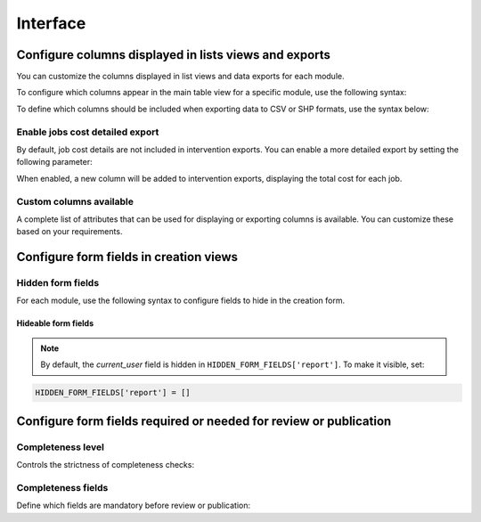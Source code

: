 .. _interface:

============
Interface
============

.. info::

  For a complete list of available parameters, refer to the default values in `geotrek/settings/base.py <https://github.com/GeotrekCE/Geotrek-admin/blob/master/geotrek/settings/base.py>`_.

Configure columns displayed in lists views and exports
--------------------------------------------------------

You can customize the columns displayed in list views and data exports for each module.

To configure which columns appear in the main table view for a specific module, use the following syntax:

.. md-tab-set::
    :name: module-view-list-columns-tabs

    .. md-tab-item:: Syntax

        .. code-block:: python

              COLUMNS_LISTS['<module>_view'] = ['list', 'of', 'columns']

    .. md-tab-item:: Example

         .. code-block:: python

              COLUMNS_LISTS['trek_view'] = [
              'structure',
              'departure',
              'arrival',
              'duration',
              'description_teaser',
              'description',
              'gear',
              'route',
              'difficulty',
              'ambiance',
              'access',
              'themes',
              'practice']

To define which columns should be included when exporting data to CSV or SHP formats, use the syntax below:

.. md-tab-set::
    :name: module-view-list-columns-export-tabs

    .. md-tab-item:: Syntax

        .. code-block:: python

              COLUMNS_LISTS['<module>_export'] = ['list', 'of', 'columns']

    .. md-tab-item:: Example

         .. code-block:: python

              COLUMNS_LISTS['outdoor_site_export'] = [
                    'structure',
                    'name',
                    'practice',
                    'description',
                    'description_teaser',
                    'ambiance',
                    'advice',
                    'accessibility',
                    'period',
                    'labels',
                    'themes',
                    'portal',
                    'source',
                    'information_desks',
                    'orientation',
                    'wind'
                ]

Enable jobs cost detailed export
~~~~~~~~~~~~~~~~~~~~~~~~~~~~~~~~~~~

By default, job cost details are not included in intervention exports. You can enable a more detailed export by setting the following parameter:

.. md-tab-set::
    :name: enable-job-costs-detailed-export-tabs

    .. md-tab-item:: Default configuration

            .. code-block:: python

                ENABLE_JOBS_COSTS_DETAILED_EXPORT = False
    .. md-tab-item:: Example

         .. code-block:: python

                ENABLE_JOBS_COSTS_DETAILED_EXPORT = True

When enabled, a new column will be added to intervention exports, displaying the total cost for each job.

Custom columns available
~~~~~~~~~~~~~~~~~~~~~~~~~

A complete list of attributes that can be used for displaying or exporting columns is available. You can customize these based on your requirements.

.. example:: List of available attributes for displaying
    :collapsible:

    ::

      COLUMNS_LISTS["path_view"] = [
          "length_2d",
          "valid",
          "structure",
          "visible",
          "min_elevation",
          "max_elevation",
          "date_update",
          "date_insert",
          "stake",
          "networks",
          "comments",
          "departure",
          "arrival",
          "comfort",
          "source",
          "usages",
          "draft",
          "trails",
          "uuid",
          "last_author",
          "creator",
          "authors",
      ]
      COLUMNS_LISTS["trail_view"] = [
          "departure",
          "arrival",
          "category",
          "length",
          "structure",
          "min_elevation",
          "max_elevation",
          "date_update",
          "length_2d",
          "date_insert",
          "comments",
          "uuid",
          "last_author",
          "creator",
          "authors",
      ]
      COLUMNS_LISTS["landedge_view"] = [
          "eid",
          "min_elevation",
          "max_elevation",
          "date_update",
          "length_2d",
          "date_insert",
          "owner",
          "agreement",
          "uuid",
          "last_author",
          "creator",
          "authors",
      ]
      COLUMNS_LISTS["circulationedge_view"] = [
          "eid",
          "min_elevation",
          "max_elevation",
          "date_update",
          "length_2d",
          "date_insert",
          "uuid",
          "last_author",
          "creator",
          "authors",
      ]
      COLUMNS_LISTS["physicaledge_view"] = [
          "eid",
          "date_insert",
          "date_update",
          "length",
          "length_2d",
          "min_elevation",
          "max_elevation",
          "uuid",
          "last_author",
          "creator",
          "authors",
      ]
      COLUMNS_LISTS["competenceedge_view"] = [
          "eid",
          "date_insert",
          "date_update",
          "length",
          "length_2d",
          "min_elevation",
          "max_elevation",
          "uuid",
          "last_author",
          "creator",
          "authors",
      ]
      COLUMNS_LISTS["infrastructure_view"] = [
          "condition",
          "cities",
          "structure",
          "type",
          "description",
          "accessibility",
          "date_update",
          "date_insert",
          "implantation_year",
          "usage_difficulty",
          "maintenance_difficulty",
          "published",
          "uuid",
          "eid",
          "provider",
          "access",
          "last_author",
          "creator",
          "authors",
      ]
      COLUMNS_LISTS["signage_view"] = [
          "code",
          "type",
          "condition",
          "structure",
          "description",
          "date_update",
          "date_insert",
          "implantation_year",
          "printed_elevation",
          "coordinates",
          "sealing",
          "access",
          "manager",
          "published",
          "uuid",
          "last_author",
          "creator",
          "authors",
      ]
      COLUMNS_LISTS["intervention_view"] = [
          "begin_date",
          "end_date",
          "type",
          "target",
          "status",
          "stake",
          "structure",
          "subcontracting",
          "status",
          "disorders",
          "length",
          "material_cost",
          "min_elevation",
          "max_elevation",
          "heliport_cost",
          "contractor_cost",
          "date_update",
          "date_insert",
          "description",
          "last_author",
          "creator",
          "authors",
      ]
      COLUMNS_LISTS["project_view"] = [
          "structure",
          "begin_year",
          "end_year",
          "constraint",
          "global_cost",
          "type",
          "date_update",
          "domain",
          "contractors",
          "project_owner",
          "project_manager",
          "founders",
          "date_insert",
          "comments",
          "last_author",
          "creator",
          "authors",
      ]
      COLUMNS_LISTS["trek_view"] = [
          "structure",
          "departure",
          "arrival",
          "duration",
          "description_teaser",
          "description",
          "gear",
          "route",
          "difficulty",
          "ambiance",
          "access",
          "accessibility_infrastructure",
          "advised_parking",
          "parking_location",
          "public_transport",
          "themes",
          "practice",
          "min_elevation",
          "max_elevation",
          "length_2d",
          "date_update",
          "date_insert",
          "accessibilities",
          "accessibility_advice",
          "accessibility_covering",
          "accessibility_exposure",
          "accessibility_level",
          "accessibility_signage",
          "accessibility_slope",
          "accessibility_width",
          "ratings_description",
          "ratings",
          "points_reference",
          "source",
          "reservation_system",
          "reservation_id",
          "portal",
          "uuid",
          "eid",
          "eid2",
          "provider",
          "last_author",
          "creator",
          "authors",
      ]
      COLUMNS_LISTS["poi_view"] = [
          "structure",
          "description",
          "type",
          "min_elevation",
          "date_update",
          "date_insert",
          "uuid",
          "last_author",
          "creator",
          "authors",
      ]
      COLUMNS_LISTS["service_view"] = [
          "structure",
          "min_elevation",
          "type",
          "length_2d",
          "date_update",
          "date_insert",
          "uuid",
          "last_author",
          "creator",
          "authors",
      ]
      COLUMNS_LISTS["touristic_content_view"] = [
          "structure",
          "description_teaser",
          "description",
          "category",
          "contact",
          "email",
          "website",
          "practical_info",
          "accessibility",
          "label_accessibility",
          "type1",
          "type2",
          "source",
          "reservation_system",
          "reservation_id",
          "date_update",
          "date_insert",
          "uuid",
          "eid",
          "provider"
          "last_author",
          "creator",
          "authors",
      ]
      COLUMNS_LISTS["touristic_event_view"] = [
          "structure",
          "themes",
          "description_teaser",
          "description",
          "meeting_point",
          "start_time",
          "end_time",
          "duration",
          "begin_date",
          "contact",
          "email",
          "website",
          "end_date",
          "organizers",
          "speaker",
          "type",
          "accessibility",
          "capacity",
          "portal",
          "source",
          "practical_info",
          "target_audience",
          "booking",
          "date_update",
          "date_insert",
          "uuid",
          "eid",
          "provider",
          "bookable",
          "cancelled",
          "cancellation_reason"
          "place",
          'preparation_duration',
          'intervention_duration',
          'price',
          "last_author",
          "creator",
          "authors",
      ]
      COLUMNS_LISTS["feedback_view"] = [
          "email",
          "comment",
          "activity",
          "category",
          "problem_magnitude",
          "status",
          "related_trek",
          "uuid",
          "eid",
          "external_eid",
          "locked",
          "origin"
          "date_update",
          "date_insert",
          "created_in_suricate",
          "last_updated_in_suricate",
          "current_user",
          "uses_timers",
          "provider",
          "last_author",
          "creator",
          "authors",
      ]
      COLUMNS_LISTS["sensitivity_view"] = [
          "structure",
          "species",
          "published",
          "publication_date",
          "contact",
          "pretty_period",
          "category",
          "pretty_practices",
          "description",
          "date_update",
          "date_insert",
          "last_author",
          "creator",
          "authors",
      ]
      COLUMNS_LISTS["outdoor_site_view"] = [
          "structure",
          "name",
          "practice",
          "description",
          "description_teaser",
          "ambiance",
          "advice",
          "accessibility",
          "period",
          "labels",
          "themes",
          "portal",
          "source",
          "information_desks",
          "web_links",
          "eid",
          "orientation",
          "wind",
          "ratings",
          "managers",
          "type",
          "description",
          "description_teaser",
          "ambiance",
          "period",
          "orientation",
          "wind",
          "labels",
          "themes",
          "portal",
          "source",
          "managers",
          "min_elevation",
          "date_insert",
          "date_update",
          "uuid",
          "last_author",
          "creator",
          "authors",
      ]
      COLUMNS_LISTS["outdoor_course_view"] = [
          "structure",
          "name",
          "parent_sites",
          "description",
          "advice",
          "equipment",
          "accessibility",
          "eid",
          "height",
          "ratings",
          "gear",
          "duration"
          "ratings_description",
          "type",
          "points_reference",
          "uuid",
          "last_author",
          "creator",
          "authors",
      ]

.. example:: List of available attributes for exporting
    :collapsible:

    ::

      COLUMNS_LISTS["path_export"] = [
          "structure",
          "valid",
          "visible",
          "name",
          "comments",
          "departure",
          "arrival",
          "comfort",
          "source",
          "stake",
          "usages",
          "networks",
          "date_insert",
          "date_update",
          "length_2d",
          "length",
          "ascent",
          "descent",
          "min_elevation",
          "max_elevation",
          "slope",
          "uuid",
          "last_author",
          "creator",
          "authors",
      ]
      COLUMNS_LISTS["trail_export"] = [
          "structure",
          "name",
          "comments",
          "departure",
          "arrival",
          "category",
          "certifications",
          "date_insert",
          "date_update",
          "cities",
          "districts",
          "areas",
          "length",
          "ascent",
          "descent",
          "min_elevation",
          "max_elevation",
          "slope",
          "uuid",
          "last_author",
          "creator",
          "authors",
      ]
      COLUMNS_LISTS["signagemanagementedge_export"] = [
          "eid",
          "date_insert",
          "date_update",
          "length",
          "length_2d",
          "min_elevation",
          "max_elevation",
          "uuid",
          "provider",
          "last_author",
          "creator",
          "authors",
      ]
      COLUMNS_LISTS["workmanagementedge_export"] = [
          "eid",
          "date_insert",
          "date_update",
          "length",
          "length_2d",
          "min_elevation",
          "max_elevation",
          "uuid",
          "last_author",
          "creator",
          "authors",
      ]
      COLUMNS_LISTS["landedge_export"] = [
          "eid",
          "land_type",
          "owner",
          "agreement",
          "date_insert",
          "date_update",
          "cities",
          "districts",
          "areas",
          "length",
          "length_2d",
          "ascent",
          "descent",
          "min_elevation",
          "max_elevation",
          "slope",
          "uuid",
          "last_author",
          "creator",
          "authors",
      ]
      COLUMNS_LISTS["circulationedge_export"] = [
          "eid",
          "circulation_type",
          "authorization_type",
          "date_insert",
          "date_update",
          "cities",
          "districts",
          "areas",
          "length",
          "length_2d",
          "ascent",
          "descent",
          "min_elevation",
          "max_elevation",
          "slope",
          "uuid",
          "last_author",
          "creator",
          "authors",
      ]
      COLUMNS_LISTS["physicaledge_export"] = [
          "eid",
          "physical_type",
          "date_insert",
          "date_update",
          "cities",
          "districts",
          "areas",
          "length",
          "length_2d",
          "ascent",
          "descent",
          "min_elevation",
          "max_elevation",
          "slope",
          "uuid",
          "last_author",
          "creator",
          "authors",
      ]
      COLUMNS_LISTS["competenceedge_export"] = [
          "eid",
          "organization",
          "date_insert",
          "date_update",
          "cities",
          "districts",
          "areas",
          "length",
          "length_2d",
          "ascent",
          "descent",
          "min_elevation",
          "max_elevation",
          "slope",
          "uuid",
          "last_author",
          "creator",
          "authors",
      ]
      COLUMNS_LISTS["signagemanagementedge_export"] = [
          "eid",
          "organization",
          "date_insert",
          "date_update",
          "cities",
          "districts",
          "areas",
          "length",
          "length_2d",
          "ascent",
          "descent",
          "min_elevation",
          "max_elevation",
          "slope",
          "uuid",
          "last_author",
          "creator",
          "authors",
      ]
      COLUMNS_LISTS["workmanagementedge_export"] = [
          "eid",
          "organization",
          "date_insert",
          "date_update",
          "cities",
          "districts",
          "areas",
          "length",
          "length_2d",
          "ascent",
          "descent",
          "min_elevation",
          "max_elevation",
          "slope",
          "uuid",
          "last_author",
          "creator",
          "authors",
      ]
      COLUMNS_LISTS["infrastructure_export"] = [
          "name",
          "type",
          "condition",
          "access",
          "description",
          "accessibility",
          "implantation_year",
          "published",
          "publication_date",
          "structure",
          "date_insert",
          "date_update",
          "cities",
          "districts",
          "areas",
          "ascent",
          "descent",
          "min_elevation",
          "max_elevation",
          "slope",
          "usage_difficulty",
          "maintenance_difficulty"
          "uuid",
          "eid",
          "provider",
          "last_author",
          "creator",
          "authors",
      ]
      COLUMNS_LISTS["signage_export"] = [
          "structure",
          "name",
          "code",
          "type",
          "condition",
          "description",
          "implantation_year",
          "published",
          "date_insert",
          "date_update",
          "cities",
          "districts",
          "areas",
          "lat_value",
          "lng_value",
          "printed_elevation",
          "sealing",
          "access",
          "manager",
          "length",
          "ascent",
          "descent",
          "min_elevation",
          "max_elevation",
          "uuid",
          "eid",
          "provider",
          "last_author",
          "creator",
          "authors",
      ]
      COLUMNS_LISTS["intervention_export"] = [
          "name",
          "begin_date",
          "end_date",
          "type",
          "target",
          "status",
          "stake",
          "disorders",
          "total_manday",
          "project",
          "subcontracting",
          "width",
          "height",
          "length",
          "area",
          "structure",
          "description",
          "date_insert",
          "date_update",
          "material_cost",
          "heliport_cost",
          "contractor_cost",
          "total_cost_mandays",
          "total_cost",
          "cities",
          "districts",
          "areas",
          "length",
          "ascent",
          "descent",
          "min_elevation",
          "max_elevation",
          "slope",
          "last_author",
          "creator",
          "authors",
      ]
      COLUMNS_LISTS["project_export"] = [
          "structure",
          "name",
          "period",
          "type",
          "domain",
          "constraint",
          "global_cost",
          "interventions",
          "interventions_total_cost",
          "comments",
          "contractors",
          "project_owner",
          "project_manager",
          "founders",
          "date_insert",
          "date_update",
          "cities",
          "districts",
          "areas",
          "last_author",
          "creator",
          "authors",
      ]
      COLUMNS_LISTS["trek_export"] = [
          "eid",
          "eid2",
          "structure",
          "name",
          "departure",
          "arrival",
          "duration",
          "duration_pretty",
          "description",
          "description_teaser",
          "gear",
          "networks",
          "advice",
          "ambiance",
          "difficulty",
          "information_desks",
          "themes",
          "practice",
          "accessibilities",
          "accessibility_advice",
          "accessibility_covering",
          "accessibility_exposure",
          "accessibility_level",
          "accessibility_signage",
          "accessibility_slope",
          "accessibility_width",
          "ratings_description",
          "ratings",
          "access",
          "route",
          "public_transport",
          "advised_parking",
          "web_links",
          "labels",
          "accessibility_infrastructure",
          "parking_location",
          "points_reference",
          "children",
          "parents",
          "pois",
          "review",
          "published",
          "publication_date",
          "date_insert",
          "date_update",
          "cities",
          "districts",
          "areas",
          "source",
          "portal",
          "length_2d",
          "length",
          "ascent",
          "descent",
          "min_elevation",
          "max_elevation",
          "slope",
          "uuid",
          "provider",
          "last_author",
          "creator",
          "authors",
      ]
      COLUMNS_LISTS["poi_export"] = [
          "structure",
          "eid",
          "name",
          "type",
          "description",
          "treks",
          "review",
          "published",
          "publication_date",
          "structure",
          "date_insert",
          "date_update",
          "cities",
          "districts",
          "areas",
          "length",
          "ascent",
          "descent",
          "min_elevation",
          "max_elevation",
          "slope",
          "uuid",
          "last_author",
          "creator",
          "authors",
      ]
      COLUMNS_LISTS["service_export"] = [
          "eid",
          "type",
          "length",
          "ascent",
          "descent",
          "min_elevation",
          "max_elevation",
          "slope",
          "uuid",
          "last_author",
          "creator",
          "authors",
      ]
      COLUMNS_LISTS["dive_export"] = [
          "eid",
          "structure",
          "name",
          "departure",
          "description",
          "description_teaser",
          "advice",
          "difficulty",
          "levels",
          "themes",
          "practice",
          "disabled_sport",
          "published",
          "publication_date",
          "date_insert",
          "date_update",
          "areas",
          "source",
          "portal",
          "review",
          "uuid",
          "last_author",
          "creator",
          "authors",
      ]
      COLUMNS_LISTS["touristic_content_export"] = [
          "structure",
          "eid",
          "name",
          "category",
          "type1",
          "type2",
          "description_teaser",
          "description",
          "themes",
          "contact",
          "email",
          "website",
          "practical_info",
          "accessibility",
          "label_accessibility",
          "review",
          "published",
          "publication_date",
          "source",
          "portal",
          "date_insert",
          "date_update",
          "cities",
          "districts",
          "areas",
          "approved",
          "uuid",
          "provider",
          "last_author",
          "creator",
          "authors",
      ]
      COLUMNS_LISTS["touristic_event_export"] = [
          "structure",
          "eid",
          "name",
          "type",
          "description_teaser",
          "description",
          "themes",
          "begin_date",
          "end_date",
          "duration",
          "meeting_point",
          "start_time",
          "end_time",
          "contact",
          "email",
          "website",
          "organizers",
          "speaker",
          "accessibility",
          "capacity",
          "booking",
          "target_audience",
          "practical_info",
          "date_insert",
          "date_update",
          "source",
          "portal",
          "review",
          "published",
          "publication_date",
          "cities",
          "districts",
          "areas",
          "approved",
          "uuid",
          "provider",
          "bookable",
          "cancelled",
          "cancellation_reason"
          "place",
          'preparation_duration',
          'intervention_duration',
          'price',
          "last_author",
          "creator",
          "authors",
      ]
      COLUMNS_LISTS["feedback_export"] = [
          "comment",
          "activity",
          "category",
          "problem_magnitude",
          "status",
          "related_trek",
          "uuid",
          "eid",
          "external_eid",
          "locked",
          "origin"
          "date_update",
          "date_insert",
          "created_in_suricate",
          "last_updated_in_suricate",
          "current_user",
          "assigned_handler",
          "uses_timers",
          "provider",
          "last_author",
          "creator",
          "authors",
      ]
      COLUMNS_LISTS["sensitivity_export"] = [
          "species",
          "published",
          "description",
          "contact",
          "pretty_period",
          "pretty_practices",
          "last_author",
          "creator",
          "authors",
      ]
      COLUMNS_LISTS["outdoor_site_export"] = [
          "structure",
          "name",
          "practice",
          "description",
          "description_teaser",
          "ambiance",
          "advice",
          "accessibility",
          "period",
          "labels",
          "themes",
          "portal",
          "source",
          "information_desks",
          "web_links",
          "eid",
          "orientation",
          "wind",
          "ratings",
          "managers",
          "type",
          "description",
          "description_teaser",
          "ambiance",
          "period",
          "orientation",
          "wind",
          "labels",
          "themes",
          "portal",
          "source",
          "managers",
          "min_elevation",
          "date_insert",
          "date_update",
          "uuid",
          "last_author",
          "creator",
          "authors",
      ]
      COLUMNS_LISTS["outdoor_course_export"] = [
          "structure",
          "name",
          "parent_sites",
          "description",
          "advice",
          "equipment",
          "accessibility",
          "eid",
          "height",
          "ratings",
          "gear",
          "duration"
          "ratings_description",
          "type",
          "points_reference",
          "uuid",
          "last_author",
          "creator",
          "authors",
      ]


Configure form fields in creation views
-----------------------------------------

Hidden form fields
~~~~~~~~~~~~~~~~~~~~

For each module, use the following syntax to configure fields to hide in the creation form.

.. md-tab-set::
    :name: module-view-hidden-columns-export-tabs

    .. md-tab-item:: Syntax

        .. code-block:: python

              HIDDEN_FORM_FIELDS['<module>'] = ['list', 'of', 'fields']

    .. md-tab-item:: Example

         .. code-block:: python

              HIDDEN_FORM_FIELDS['signage'] = [
                      'condition',
                      'description',
                      'implantation_year',
                      'code'
                  ]

Hideable form fields
^^^^^^^^^^^^^^^^^^^^^

.. example:: Exhaustive list of form fields hideable in each module
    :collapsible:

    ::

      HIDDEN_FORM_FIELDS["path"] = [
              "departure",
              "name",
              "stake",
              "comfort",
              "arrival",
              "comments",
              "source",
              "networks",
              "usages",
              "valid",
              "draft",
              "reverse_geom",
          ],
      HIDDEN_FORM_FIELDS["trek"] = [
              "structure",
              "name",
              "review",
              "published",
              "labels",
              "departure",
              "arrival",
              "duration",
              "difficulty",
              "gear",
              "route",
              "ambiance",
              "access",
              "description_teaser",
              "description",
              "points_reference",
              "accessibility_infrastructure",
              "advised_parking",
              "parking_location",
              "public_transport",
              "advice",
              "themes",
              "networks",
              "practice",
              "accessibilities",
              "accessibility_advice",
              "accessibility_covering",
              "accessibility_exposure",
              "accessibility_level",
              "accessibility_signage",
              "accessibility_slope",
              "accessibility_width",
              "web_links",
              "information_desks",
              "source",
              "portal",
              "children_trek",
              "eid",
              "eid2",
              "ratings",
              "ratings_description",
              "reservation_system",
              "reservation_id",
              "pois_excluded",
              "hidden_ordered_children",
          ],
      HIDDEN_FORM_FIELDS["trail"] = [
              "departure",
              "arrival",
              "comments",
              "category",
          ],
      HIDDEN_FORM_FIELDS["landedge"] = [
              "owner",
              "agreement"
          ],
      HIDDEN_FORM_FIELDS["infrastructure"] = [
              "condition",
              "access",
              "description",
              "accessibility",
              "published",
              "implantation_year",
              "usage_difficulty",
              "maintenance_difficulty"
          ],
      HIDDEN_FORM_FIELDS["signage"] = [
              "condition",
              "description",
              "published",
              "implantation_year",
              "code",
              "printed_elevation",
              "manager",
              "sealing",
              "access"
          ],
      HIDDEN_FORM_FIELDS["intervention"] = [
              "disorders",
              "description",
              "type",
              "subcontracting",
              "end_date",
              "length",
              "width",
              "height",
              "stake",
              "project",
              "material_cost",
              "heliport_cost",
              "contractor_cost",
          ],
      HIDDEN_FORM_FIELDS["project"] = [
              "type",
              "domain",
              "end_year",
              "constraint",
              "global_cost",
              "comments",
              "project_owner",
              "project_manager",
              "contractors",
          ],
      HIDDEN_FORM_FIELDS["site"] = [
              "parent",
              "review",
              "published",
              "practice",
              "description_teaser",
              "description",
              "ambiance",
              "advice",
              "period",
              "orientation",
              "wind",
              "labels",
              "themes",
              "information_desks",
              "web_links",
              "portal",
              "source",
              "managers",
              "eid"
          ],
      HIDDEN_FORM_FIELDS["course"] = [
              "review",
              "published",
              "description",
              "advice",
              "equipment",
              "accessibility",
              "height",
              "children_course",
              "eid",
              "gear",
              "duration"
              "ratings_description",
          ]
      HIDDEN_FORM_FIELDS["poi"] = [
              "review",
              "published",
              "description",
              "eid",
          ],
      HIDDEN_FORM_FIELDS["service"] = [
              "eid",
          ],
      HIDDEN_FORM_FIELDS["dive"] = [
              "review",
              "published",
              "practice",
              "advice",
              "description_teaser",
              "description",
              "difficulty",
              "levels",
              "themes",
              "owner",
              "depth",
              "facilities",
              "departure",
              "disabled_sport",
              "source",
              "portal",
              "eid",
          ],
      HIDDEN_FORM_FIELDS["touristic_content"] = [
              'label_accessibility'
              'type1',
              'type2',
              'review',
              'published',
              'accessibility',
              'description_teaser',
              'description',
              'themes',
              'contact',
              'email',
              'website',
              'practical_info',
              'approved',
              'source',
              'portal',
              'eid',
              'reservation_system',
              'reservation_id'
          ],
      HIDDEN_FORM_FIELDS["touristic_event"] = [
              'review',
              'published',
              'description_teaser',
              'description',
              'themes',
              'end_date',
              'duration',
              'meeting_point',
              'start_time',
              'end_time',
              'contact',
              'email',
              'website',
              'organizers',
              'speaker',
              'type',
              'accessibility',
              'capacity',
              'booking',
              'target_audience',
              'practical_info',
              'approved',
              'source',
              'portal',
              'eid',
              "bookable",
              'cancelled',
              'cancellation_reason'
              'place',
              'preparation_duration',
              'intervention_duration',
              'price'
          ],
      HIDDEN_FORM_FIELDS["report"] = [
              "email",
              "comment",
              "activity",
              "category",
              "problem_magnitude",
              "related_trek",
              "status",
              "locked",
              "uid",
              "origin",
              "current_user",
              "uses_timers"
          ],
      HIDDEN_FORM_FIELDS["sensitivity_species"] = [
              "contact",
              "published",
              "description",
          ],
      HIDDEN_FORM_FIELDS["sensitivity_regulatory"] = [
              "contact",
              "published",
              "description",
              "pictogram",
              "elevation",
              "url",
              "period01",
              "period02",
              "period03",
              "period04",
              "period05",
              "period06",
              "period07",
              "period08",
              "period09",
              "period10",
              "period11",
              "period12",
          ],
      HIDDEN_FORM_FIELDS["blade"] = [
              "condition",
              "color",
          ],
      HIDDEN_FORM_FIELDS["report"] = [
              "comment",
              "activity",
              "category",
              "problem_magnitude",
              "related_trek",
              "status",
              "locked",
              "uid",
              "origin"
          ],
      HIDDEN_FORM_FIELDS["circulationedge"] = [
          ]

.. note::

  By default, the *current_user* field is hidden in ``HIDDEN_FORM_FIELDS['report']``. To make it visible, set:

.. code-block:: python

  HIDDEN_FORM_FIELDS['report'] = []

Configure form fields required or needed for review or publication
-------------------------------------------------------------------

Completeness level
~~~~~~~~~~~~~~~~~~~

Controls the strictness of completeness checks:

.. md-tab-set::
    :name: completeness-checks-tabs

    .. md-tab-item:: Default configuration

        .. code-block:: python

              COMPLETENESS_LEVEL = 'warning'

    .. md-tab-item:: Example

         .. code-block:: python

              COMPLETENESS_LEVEL = 'error_on_publication'

.. info::

  Set ``error_on_publication`` to avoid publication without completeness fields and ``error_on_review`` if you want this fields to be required before sending to review.


Completeness fields
~~~~~~~~~~~~~~~~~~~~~

Define which fields are mandatory before review or publication:

.. md-tab-set::
    :name: completeness-fields-tabs

    .. md-tab-item:: Default configuration

        .. code-block:: python

              COMPLETENESS_FIELDS = {
              'trek': ['practice', 'departure', 'duration', 'difficulty', 'description_teaser'],
              'dive': ['practice', 'difficulty', 'description_teaser'],
              }

    .. md-tab-item:: Example

         .. code-block:: python

              COMPLETENESS_FIELDS = {
              'trek': ['practice', 'departure', 'duration', 'difficulty', 'description_teaser'],
              'signage': ['code', 'type', 'condition','description','sealing'],
              'intervention': ['begin_date', 'end_date', 'status','material_cost','description'],
              }




